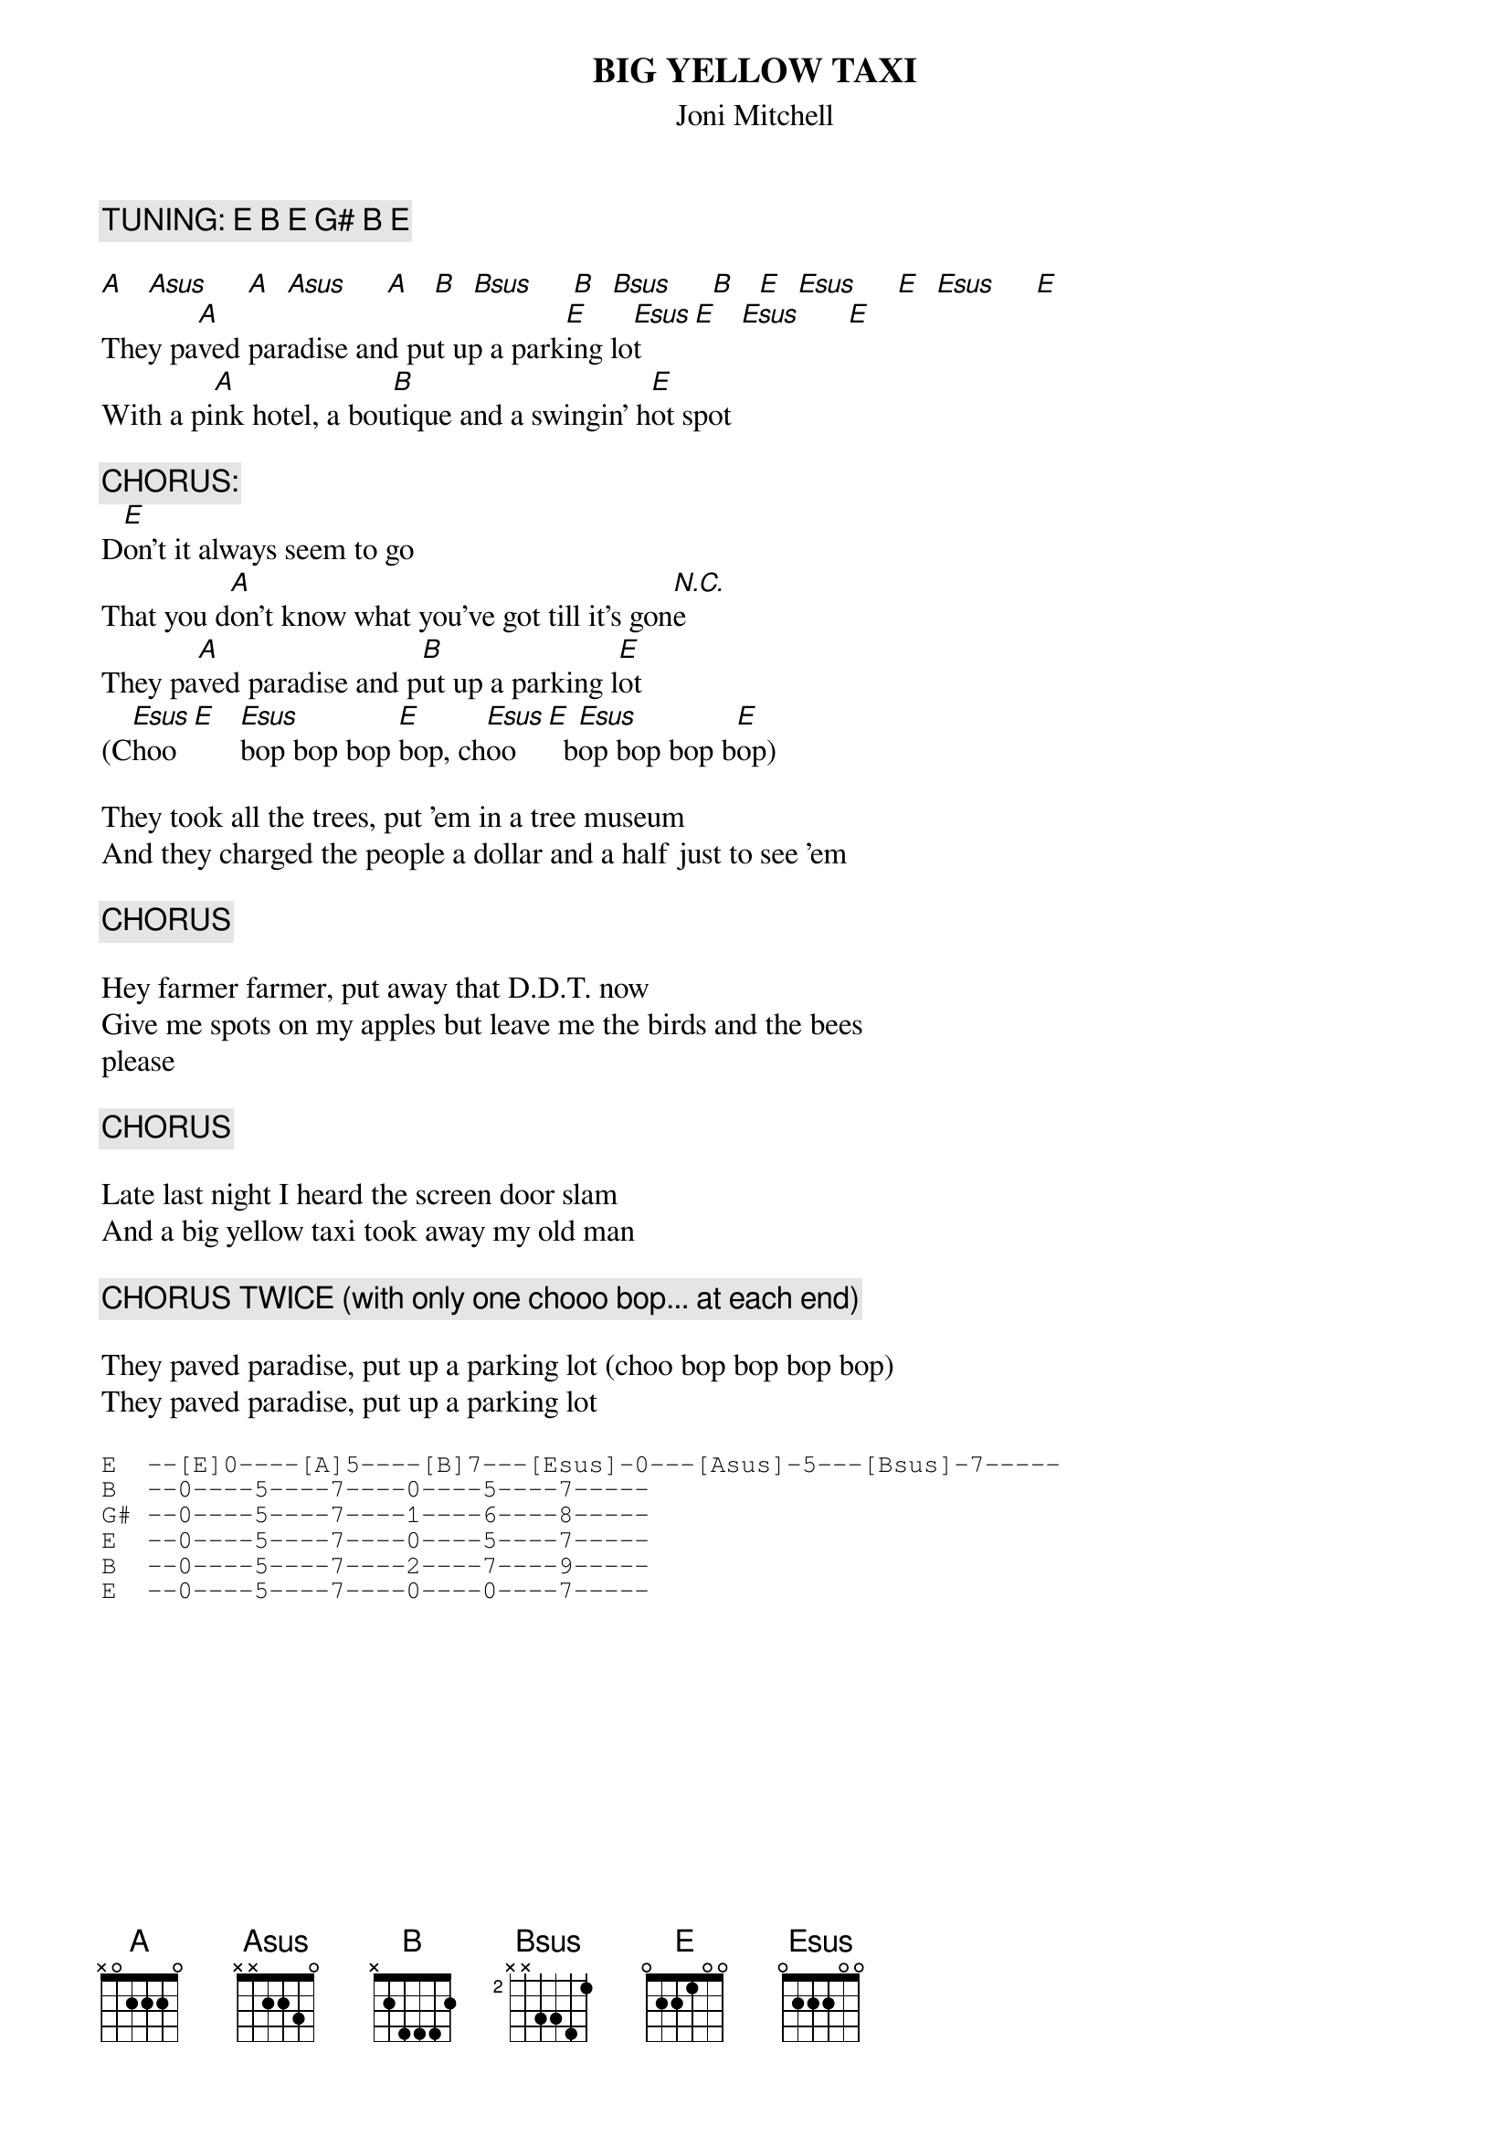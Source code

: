 # From: Harlan L Thompson <harlant@uhunix.uhcc.Hawaii.Edu>
{t:BIG YELLOW TAXI}
{st:Joni Mitchell}

{c:TUNING: E B E G# B E}

[A]   [Asus]     [A]  [Asus]     [A]   [B]  [Bsus]     [B]  [Bsus]     [B]   [E]  [Esus]     [E]  [Esus]     [E]  
They pa[A]ved paradise and put up a park[E]ing lo[Esus]t     [E]   [Esus]      [E]
With a pi[A]nk hotel, a bou[B]tique and a swingin' h[E]ot spot

{c:CHORUS:}
D[E]on't it always seem to go
That you d[A]on't know what you've got till it's gon[N.C.]e
They pa[A]ved paradise and p[B]ut up a parking l[E]ot
(C[Esus]hoo  [E]   [Esus]bop bop bop [E]bop, ch[Esus]oo   [E]  b[Esus]op bop bop b[E]op)

They took all the trees, put 'em in a tree museum
And they charged the people a dollar and a half just to see 'em

{c:CHORUS}

Hey farmer farmer, put away that D.D.T. now
Give me spots on my apples but leave me the birds and the bees
please

{c:CHORUS}

Late last night I heard the screen door slam
And a big yellow taxi took away my old man

{c:CHORUS TWICE (with only one chooo bop... at each end)}

They paved paradise, put up a parking lot (choo bop bop bop bop)
They paved paradise, put up a parking lot

{sot}
E  --[E]0----[A]5----[B]7---[Esus]-0---[Asus]-5---[Bsus]-7-----
B  --0----5----7----0----5----7-----
G# --0----5----7----1----6----8-----
E  --0----5----7----0----5----7-----
B  --0----5----7----2----7----9-----
E  --0----5----7----0----0----7-----
{eot}

#NOTE: I don't actually know if these chords are "sus" chords, but I had 
#to call them something!  Also, on the first two lines of the chorus and 
#frequently on the verse, it is better to somewhat muffle the chords so 
#that the rhythm can be heard but the actual notes barely heard.  Also, 
#the song can be played in regular tuning with the same chords, but I 
#think it sounds much better this way (and this is what J.M. actually does).
#Also, please post if you know any J.M. songs in their actual
#tuning.  I hear that of all her guitar songs, she only did around
#two of them in standard tuning!
#(from Ladies of the Canyon, 1970)
